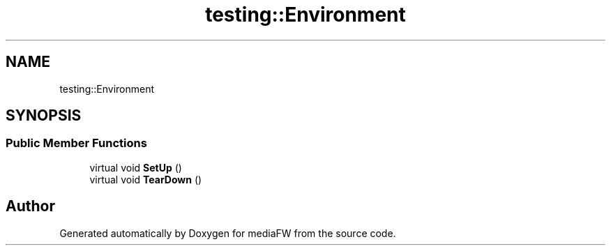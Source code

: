 .TH "testing::Environment" 3 "Mon Oct 15 2018" "mediaFW" \" -*- nroff -*-
.ad l
.nh
.SH NAME
testing::Environment
.SH SYNOPSIS
.br
.PP
.SS "Public Member Functions"

.in +1c
.ti -1c
.RI "virtual void \fBSetUp\fP ()"
.br
.ti -1c
.RI "virtual void \fBTearDown\fP ()"
.br
.in -1c

.SH "Author"
.PP 
Generated automatically by Doxygen for mediaFW from the source code\&.
